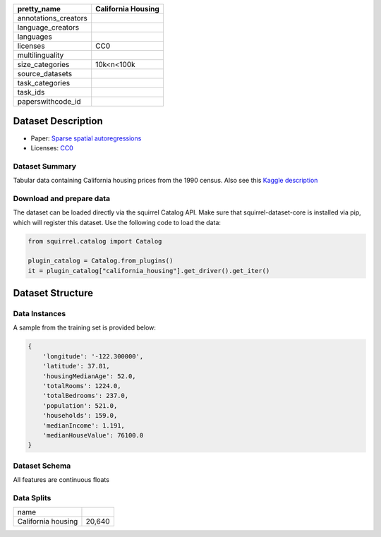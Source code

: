 .. list-table::
    :header-rows: 1

    *   - pretty_name
        - California Housing
    *   - annotations_creators
        -
    *   - language_creators
        -
    *   - languages
        - 
    *   - licenses
        - CC0
    *   - multilinguality
        -
    *   - size_categories
        - 10k<n<100k
    *   - source_datasets
        -
    *   - task_categories
        - 
    *   - task_ids
        -
    *   - paperswithcode_id
        - 

Dataset Description
###################

* Paper: `Sparse spatial autoregressions <https://www.sciencedirect.com/science/article/abs/pii/S016771529600140X>`_
* Licenses: `CC0 <https://creativecommons.org/publicdomain/zero/1.0/>`_
 
Dataset Summary
***************

Tabular data containing California housing prices from the 1990 census. Also see this `Kaggle description <https://www.kaggle.com/datasets/camnugent/california-housing-prices>`_

Download and prepare data
*************************

The dataset can be loaded directly via the squirrel Catalog API. 
Make sure that squirrel-dataset-core is installed via pip, which will register this dataset.
Use the following code to load the data:

.. code-block:: python

    from squirrel.catalog import Catalog

    plugin_catalog = Catalog.from_plugins()
    it = plugin_catalog["california_housing"].get_driver().get_iter()

Dataset Structure
###################

Data Instances
**************

A sample from the training set is provided below:

.. code-block::

    {
        'longitude': '-122.300000',
        'latitude': 37.81,
        'housingMedianAge': 52.0,
        'totalRooms': 1224.0,
        'totalBedrooms': 237.0,
        'population': 521.0,
        'households': 159.0,
        'medianIncome': 1.191,
        'medianHouseValue': 76100.0
    }

Dataset Schema
**************

All features are continuous floats
 
Data Splits
***********

+------------------+------+
|   name           |      |
+------------------+------+
|California housing|20,640|
+------------------+------+